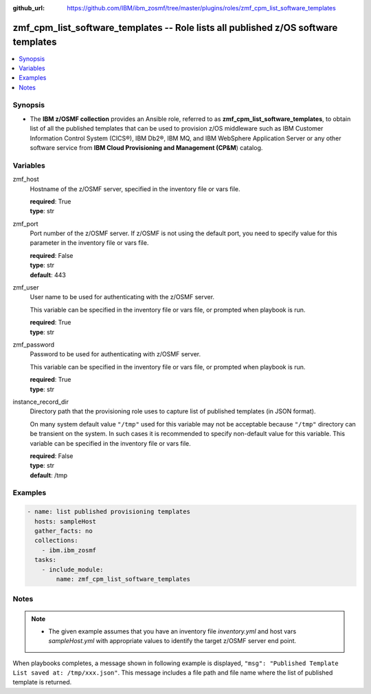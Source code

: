 
:github_url: https://github.com/IBM/ibm_zosmf/tree/master/plugins/roles/zmf_cpm_list_software_templates

.. _zmf_cpm_list_software_templates_module:


zmf_cpm_list_software_templates -- Role lists all published z/OS software templates
===================================================================================


.. contents::
   :local:
   :depth: 1


Synopsis
--------
- The **IBM z/OSMF collection** provides an Ansible role, referred to as **zmf_cpm_list_software_templates**, to obtain list of all the published templates that can be used to provision z/OS middleware such as  IBM Customer Information Control System (CICS®), IBM Db2®, IBM MQ, and IBM WebSphere Application Server or any other software service from **IBM Cloud Provisioning and Management (CP&M**) catalog.







Variables
---------


 

zmf_host
  Hostname of the z/OSMF server, specified in the inventory file or vars file.


  | **required**: True
  | **type**: str


 

zmf_port
  Port number of the z/OSMF server. If z/OSMF is not using the default port, you need to specify value for this parameter in the inventory file or vars file.


  | **required**: False
  | **type**: str
  | **default**: 443


 

zmf_user
  User name to be used for authenticating with the z/OSMF server.

  This variable can be specified in the inventory file or vars file, or prompted when playbook is run.


  | **required**: True
  | **type**: str


 

zmf_password
  Password to be used for authenticating with z/OSMF server.

  This variable can be specified in the inventory file or vars file, or prompted when playbook is run.


  | **required**: True
  | **type**: str


 

instance_record_dir
  Directory path that the provisioning role uses to capture list of published templates (in JSON format).


  On many system default value ``"/tmp"`` used for this variable may not be acceptable because ``"/tmp"`` directory can be transient on the system. In such cases it is recommended to specify non-default value for this variable. This variable can be specified in the inventory file or vars file.


  | **required**: False
  | **type**: str
  | **default**: /tmp




Examples
--------

.. code-block:: yaml+jinja

   
   - name: list published provisioning templates
     hosts: sampleHost
     gather_facts: no
     collections: 
       - ibm.ibm_zosmf
     tasks: 
       - include_module:
           name: zmf_cpm_list_software_templates
         



Notes
-----

.. note::
   - The given example assumes that you have an inventory file *inventory.yml* and host vars *sampleHost.yml* with appropriate values to identify the target z/OSMF server end point.
When playbooks completes, a message shown in following example is displayed, ``"msg": "Published Template List saved at: /tmp/xxx.json"``. This message includes a file path and file name where the list of published template is returned.








